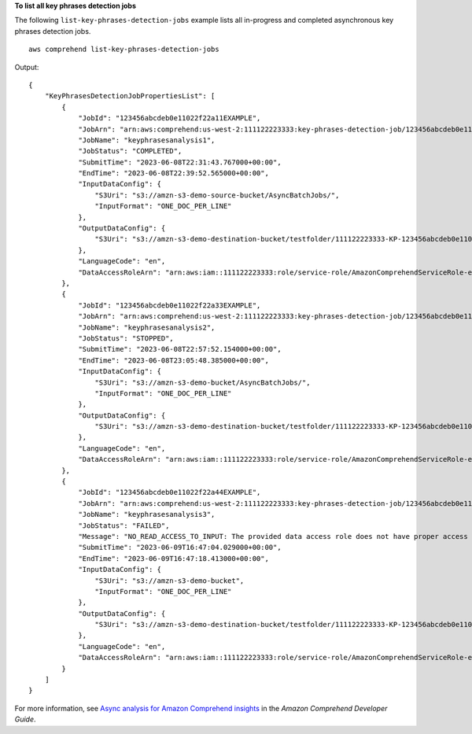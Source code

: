 **To list all key phrases detection jobs**

The following ``list-key-phrases-detection-jobs`` example lists all in-progress and completed asynchronous key phrases detection jobs. ::

    aws comprehend list-key-phrases-detection-jobs

Output::

    {
        "KeyPhrasesDetectionJobPropertiesList": [
            {
                "JobId": "123456abcdeb0e11022f22a11EXAMPLE",
                "JobArn": "arn:aws:comprehend:us-west-2:111122223333:key-phrases-detection-job/123456abcdeb0e11022f22a11EXAMPLE",
                "JobName": "keyphrasesanalysis1",
                "JobStatus": "COMPLETED",
                "SubmitTime": "2023-06-08T22:31:43.767000+00:00",
                "EndTime": "2023-06-08T22:39:52.565000+00:00",
                "InputDataConfig": {
                    "S3Uri": "s3://amzn-s3-demo-source-bucket/AsyncBatchJobs/",
                    "InputFormat": "ONE_DOC_PER_LINE"
                },
                "OutputDataConfig": {
                    "S3Uri": "s3://amzn-s3-demo-destination-bucket/testfolder/111122223333-KP-123456abcdeb0e11022f22a11EXAMPLE/output/output.tar.gz"
                },
                "LanguageCode": "en",
                "DataAccessRoleArn": "arn:aws:iam::111122223333:role/service-role/AmazonComprehendServiceRole-example-role"
            },
            {
                "JobId": "123456abcdeb0e11022f22a33EXAMPLE",
                "JobArn": "arn:aws:comprehend:us-west-2:111122223333:key-phrases-detection-job/123456abcdeb0e11022f22a33EXAMPLE",
                "JobName": "keyphrasesanalysis2",
                "JobStatus": "STOPPED",
                "SubmitTime": "2023-06-08T22:57:52.154000+00:00",
                "EndTime": "2023-06-08T23:05:48.385000+00:00",
                "InputDataConfig": {
                    "S3Uri": "s3://amzn-s3-demo-bucket/AsyncBatchJobs/",
                    "InputFormat": "ONE_DOC_PER_LINE"
                },
                "OutputDataConfig": {
                    "S3Uri": "s3://amzn-s3-demo-destination-bucket/testfolder/111122223333-KP-123456abcdeb0e11022f22a33EXAMPLE/output/output.tar.gz"
                },
                "LanguageCode": "en",
                "DataAccessRoleArn": "arn:aws:iam::111122223333:role/service-role/AmazonComprehendServiceRole-example-role"
            },
            {
                "JobId": "123456abcdeb0e11022f22a44EXAMPLE",
                "JobArn": "arn:aws:comprehend:us-west-2:111122223333:key-phrases-detection-job/123456abcdeb0e11022f22a44EXAMPLE",
                "JobName": "keyphrasesanalysis3",
                "JobStatus": "FAILED",
                "Message": "NO_READ_ACCESS_TO_INPUT: The provided data access role does not have proper access to the input data.",
                "SubmitTime": "2023-06-09T16:47:04.029000+00:00",
                "EndTime": "2023-06-09T16:47:18.413000+00:00",
                "InputDataConfig": {
                    "S3Uri": "s3://amzn-s3-demo-bucket",
                    "InputFormat": "ONE_DOC_PER_LINE"
                },
                "OutputDataConfig": {
                    "S3Uri": "s3://amzn-s3-demo-destination-bucket/testfolder/111122223333-KP-123456abcdeb0e11022f22a44EXAMPLE/output/output.tar.gz"
                },
                "LanguageCode": "en",
                "DataAccessRoleArn": "arn:aws:iam::111122223333:role/service-role/AmazonComprehendServiceRole-example-role"
            }
        ]
    }

For more information, see `Async analysis for Amazon Comprehend insights <https://docs.aws.amazon.com/comprehend/latest/dg/api-async-insights.html>`__ in the *Amazon Comprehend Developer Guide*.
